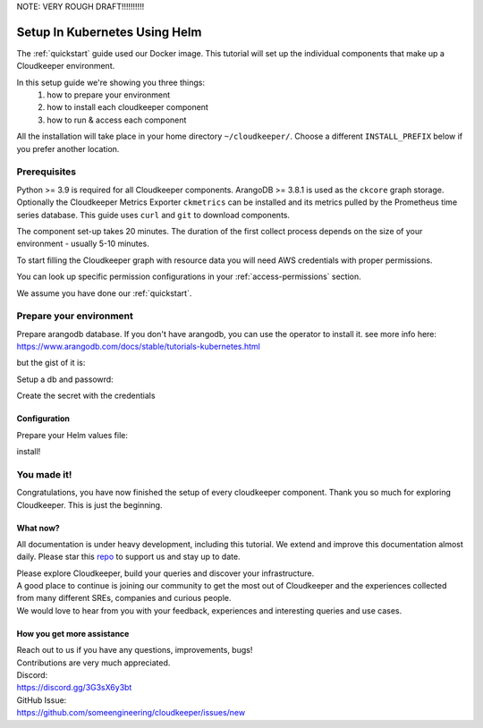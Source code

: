 NOTE: VERY ROUGH DRAFT!!!!!!!!!!

===========================
Setup In Kubernetes Using Helm
===========================

The :ref:`quickstart` guide used our Docker image. This tutorial will set up the individual components that make up a Cloudkeeper environment.

In this setup guide we're showing you three things:
    #. how to prepare your environment
    #. how to install each cloudkeeper component
    #. how to run & access each component

All the installation will take place in your home directory ``~/cloudkeeper/``. Choose a different ``INSTALL_PREFIX`` below if you prefer another location.


Prerequisites
*************

Python >= 3.9 is required for all Cloudkeeper components. ArangoDB >= 3.8.1 is used as the ``ckcore`` graph storage.
Optionally the Cloudkeeper Metrics Exporter ``ckmetrics`` can be installed and its metrics pulled by the Prometheus time series database.
This guide uses ``curl`` and ``git`` to download components.

The component set-up takes 20 minutes. The duration of the first collect process depends on the size of your environment - usually 5-10 minutes.

To start filling the Cloudkeeper graph with resource data you will need AWS credentials with proper permissions.

You can look up specific permission configurations in your :ref:`access-permissions` section.

We assume you have done our :ref:`quickstart`.

Prepare your environment
************************

Prepare arangodb database.
If you don't have arangodb, you can use the operator to install it.
see more info here:
https://www.arangodb.com/docs/stable/tutorials-kubernetes.html

but the gist of it is:

.. code-block:: bash
    :caption: Prepare the environment

    kubectl apply -f https://raw.githubusercontent.com/arangodb/kube-arangodb/1.2.4/manifests/arango-crd.yaml
    kubectl apply -f https://raw.githubusercontent.com/arangodb/kube-arangodb/1.2.4/manifests/arango-deployment.yaml
    kubectl apply -f <<EOF
    apiVersion: "database.arangodb.com/v1alpha"
    kind: "ArangoDeployment"
    metadata:
    name: "single-server"
    spec:
    mode: Single
    EOF


Setup a db and passowrd:

.. code-block:: bash
    :caption: Prepare the environment

    CKCORE_GRAPHDB_LOGIN=ckcore
    CKCORE_GRAPHDB_DATABASE=cloudkeeper
    CKCORE_GRAPHDB_PASSWORD=$(head -c 1500 /dev/urandom | tr -dc 'a-zA-Z0-9' | cut -c -32)
    POD=$(kubectl get pods --selector=arango_deployment=single-server -o name|head -1)
    kubectl exec -i $(POD) -- arangosh  --console.history false --server.password "$GRAPHDB_ROOT_PASSWORD" <<EOF
        const users = require('@arangodb/users');
        users.save('$CKCORE_GRAPHDB_LOGIN', '$CKCORE_GRAPHDB_PASSWORD');
        db._createDatabase('$CKCORE_GRAPHDB_DATABASE');
        users.grantDatabase('$CKCORE_GRAPHDB_LOGIN', '$CKCORE_GRAPHDB_DATABASE', 'rw');
    EOF

Create the secret with the credentials

.. code-block:: bash
    :caption: Prepare the environment

    kubectl create secret generic cloudkeeper-graphdb-credentials --from-literal=password=$CKCORE_GRAPHDB_PASSWORD


.. _configuration_environment:

Configuration
=============
Prepare your Helm values file:


.. code-block:: bash
    :caption: Prepare the environment

    cat > cloudkeeper-values.yaml <<EOF
    ckcore:
        graphdb:
        server: http://single-server:123
        login: $CKCORE_GRAPHDB_LOGIN
        passwordSecret:
            name: cloudkeeper-graphdb-credentials
            key: password
    # add your stuff here:
    ckworker:
        extraArgs:
            - --fork
    EOF


install!

.. code-block:: bash
    :caption: Prepare the environment

    helm install cloudkeeper -f cloudkeeper-values.yaml --namespace=ck-system



You made it!
************
Congratulations, you have now finished the setup of every cloudkeeper component.
Thank you so much for exploring Cloudkeeper. This is just the beginning.

What now?
=========
All documentation is under heavy development, including this tutorial.
We extend and improve this documentation almost daily. Please star this `repo <http://github.com/someengineering/cloudkeeper>`_ to support us and stay up to date.

| Please explore Cloudkeeper, build your queries and discover your infrastructure.
| A good place to continue is joining our community to get the most out of Cloudkeeper and the experiences collected from many different SREs, companies and curious people.
| We would love to hear from you with your feedback, experiences and interesting queries and use cases.

How you get more assistance
===========================

| Reach out to us if you have any questions, improvements, bugs!
| Contributions are very much appreciated.

| Discord:
| https://discord.gg/3G3sX6y3bt

| GitHub Issue:
| https://github.com/someengineering/cloudkeeper/issues/new 
